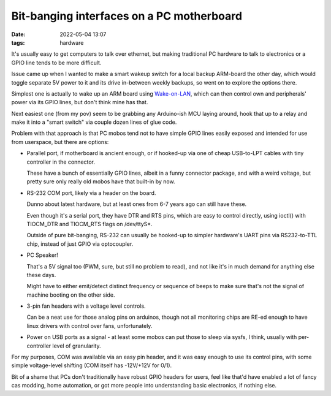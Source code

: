 Bit-banging interfaces on a PC motherboard
##########################################

:date: 2022-05-04 13:07
:tags: hardware


It's usually easy to get computers to talk over ethernet, but making traditional
PC hardware to talk to electronics or a GPIO line tends to be more difficult.

Issue came up when I wanted to make a smart wakeup switch for a local backup
ARM-board the other day, which would toggle separate 5V power to it and its
drive in-between weekly backups, so went on to explore the options there.

Simplest one is actually to wake up an ARM board using Wake-on-LAN_, which can
then control own and peripherals' power via its GPIO lines, but don't think mine
has that.

Next easiest one (from my pov) seem to be grabbing any Arduino-ish MCU laying
around, hook that up to a relay and make it into a "smart switch" via couple
dozen lines of glue code.

Problem with that approach is that PC mobos tend not to have simple GPIO lines
easily exposed and intended for use from userspace, but there are options:

- Parallel port, if motherboard is ancient enough, or if hooked-up via one of
  cheap USB-to-LPT cables with tiny controller in the connector.

  These have a bunch of essentially GPIO lines, albeit in a funny connector
  package, and with a weird voltage, but pretty sure only really old mobos have
  that built-in by now.

- RS-232 COM port, likely via a header on the board.

  Dunno about latest hardware, but at least ones from 6-7 years ago can still
  have these.

  Even though it's a serial port, they have DTR and RTS pins, which are easy
  to control directly, using ioctl() with TIOCM_DTR and TIOCM_RTS flags on \/dev\/ttyS\*.

  Outside of pure bit-banging, RS-232 can usually be hooked-up to simpler
  hardware's UART pins via RS232-to-TTL chip, instead of just GPIO via optocoupler.

- PC Speaker!

  That's a 5V signal too (PWM, sure, but still no problem to read),
  and not like it's in much demand for anything else these days.

  Might have to either emit/detect distinct frequency or sequence of beeps
  to make sure that's not the signal of machine booting on the other side.

- 3-pin fan headers with a voltage level controls.

  Can be a neat use for those analog pins on arduinos, though not all monitoring
  chips are RE-ed enough to have linux drivers with control over fans, unfortunately.

- Power on USB ports as a signal - at least some mobos can put those to sleep
  via sysfs, I think, usually with per-controller level of granularity.

For my purposes, COM was available via an easy pin header, and it was easy
enough to use its control pins, with some simple voltage-level shifting
(COM itself has -12V/+12V for 0/1).

Bit of a shame that PCs don't traditionally have robust GPIO headers for users,
feel like that'd have enabled a lot of fancy cas modding, home automation,
or got more people into understanding basic electronics, if nothing else.


.. _Wake-on-LAN: https://en.wikipedia.org/wiki/Wake-on-LAN

